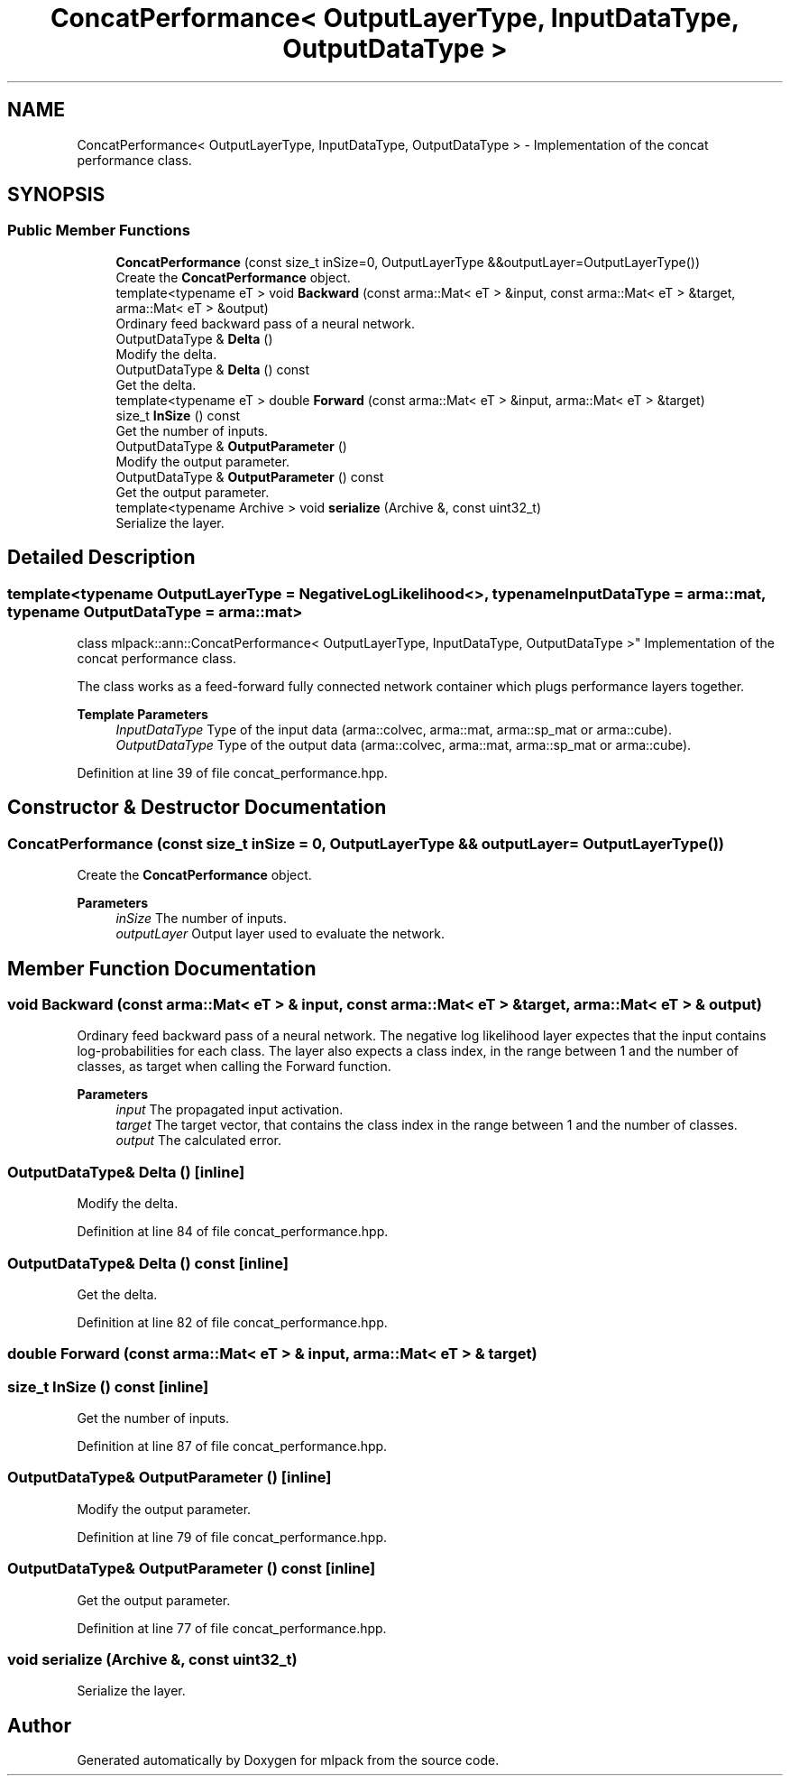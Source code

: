.TH "ConcatPerformance< OutputLayerType, InputDataType, OutputDataType >" 3 "Sun Jun 20 2021" "Version 3.4.2" "mlpack" \" -*- nroff -*-
.ad l
.nh
.SH NAME
ConcatPerformance< OutputLayerType, InputDataType, OutputDataType > \- Implementation of the concat performance class\&.  

.SH SYNOPSIS
.br
.PP
.SS "Public Member Functions"

.in +1c
.ti -1c
.RI "\fBConcatPerformance\fP (const size_t inSize=0, OutputLayerType &&outputLayer=OutputLayerType())"
.br
.RI "Create the \fBConcatPerformance\fP object\&. "
.ti -1c
.RI "template<typename eT > void \fBBackward\fP (const arma::Mat< eT > &input, const arma::Mat< eT > &target, arma::Mat< eT > &output)"
.br
.RI "Ordinary feed backward pass of a neural network\&. "
.ti -1c
.RI "OutputDataType & \fBDelta\fP ()"
.br
.RI "Modify the delta\&. "
.ti -1c
.RI "OutputDataType & \fBDelta\fP () const"
.br
.RI "Get the delta\&. "
.ti -1c
.RI "template<typename eT > double \fBForward\fP (const arma::Mat< eT > &input, arma::Mat< eT > &target)"
.br
.ti -1c
.RI "size_t \fBInSize\fP () const"
.br
.RI "Get the number of inputs\&. "
.ti -1c
.RI "OutputDataType & \fBOutputParameter\fP ()"
.br
.RI "Modify the output parameter\&. "
.ti -1c
.RI "OutputDataType & \fBOutputParameter\fP () const"
.br
.RI "Get the output parameter\&. "
.ti -1c
.RI "template<typename Archive > void \fBserialize\fP (Archive &, const uint32_t)"
.br
.RI "Serialize the layer\&. "
.in -1c
.SH "Detailed Description"
.PP 

.SS "template<typename OutputLayerType = NegativeLogLikelihood<>, typename InputDataType = arma::mat, typename OutputDataType = arma::mat>
.br
class mlpack::ann::ConcatPerformance< OutputLayerType, InputDataType, OutputDataType >"
Implementation of the concat performance class\&. 

The class works as a feed-forward fully connected network container which plugs performance layers together\&.
.PP
\fBTemplate Parameters\fP
.RS 4
\fIInputDataType\fP Type of the input data (arma::colvec, arma::mat, arma::sp_mat or arma::cube)\&. 
.br
\fIOutputDataType\fP Type of the output data (arma::colvec, arma::mat, arma::sp_mat or arma::cube)\&. 
.RE
.PP

.PP
Definition at line 39 of file concat_performance\&.hpp\&.
.SH "Constructor & Destructor Documentation"
.PP 
.SS "\fBConcatPerformance\fP (const size_t inSize = \fC0\fP, OutputLayerType && outputLayer = \fCOutputLayerType()\fP)"

.PP
Create the \fBConcatPerformance\fP object\&. 
.PP
\fBParameters\fP
.RS 4
\fIinSize\fP The number of inputs\&. 
.br
\fIoutputLayer\fP Output layer used to evaluate the network\&. 
.RE
.PP

.SH "Member Function Documentation"
.PP 
.SS "void Backward (const arma::Mat< eT > & input, const arma::Mat< eT > & target, arma::Mat< eT > & output)"

.PP
Ordinary feed backward pass of a neural network\&. The negative log likelihood layer expectes that the input contains log-probabilities for each class\&. The layer also expects a class index, in the range between 1 and the number of classes, as target when calling the Forward function\&.
.PP
\fBParameters\fP
.RS 4
\fIinput\fP The propagated input activation\&. 
.br
\fItarget\fP The target vector, that contains the class index in the range between 1 and the number of classes\&. 
.br
\fIoutput\fP The calculated error\&. 
.RE
.PP

.SS "OutputDataType& Delta ()\fC [inline]\fP"

.PP
Modify the delta\&. 
.PP
Definition at line 84 of file concat_performance\&.hpp\&.
.SS "OutputDataType& Delta () const\fC [inline]\fP"

.PP
Get the delta\&. 
.PP
Definition at line 82 of file concat_performance\&.hpp\&.
.SS "double Forward (const arma::Mat< eT > & input, arma::Mat< eT > & target)"

.SS "size_t InSize () const\fC [inline]\fP"

.PP
Get the number of inputs\&. 
.PP
Definition at line 87 of file concat_performance\&.hpp\&.
.SS "OutputDataType& OutputParameter ()\fC [inline]\fP"

.PP
Modify the output parameter\&. 
.PP
Definition at line 79 of file concat_performance\&.hpp\&.
.SS "OutputDataType& OutputParameter () const\fC [inline]\fP"

.PP
Get the output parameter\&. 
.PP
Definition at line 77 of file concat_performance\&.hpp\&.
.SS "void serialize (Archive &, const uint32_t)"

.PP
Serialize the layer\&. 

.SH "Author"
.PP 
Generated automatically by Doxygen for mlpack from the source code\&.
